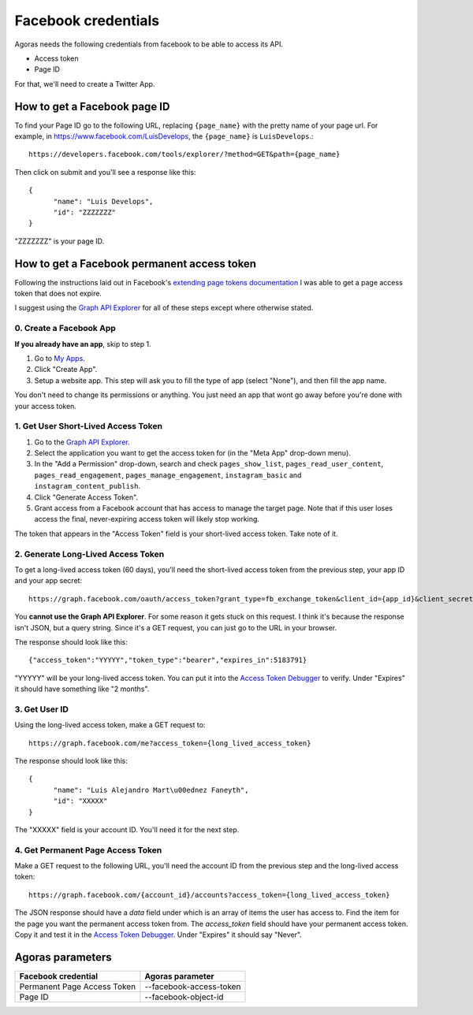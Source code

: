 Facebook credentials
====================

Agoras needs the following credentials from facebook to be able to access its API.

- Access token
- Page ID

For that, we'll need to create a Twitter App.

How to get a Facebook page ID
~~~~~~~~~~~~~~~~~~~~~~~~~~~~~

To find your Page ID go to the following URL, replacing ``{page_name}`` with the pretty name of your page url. For example, in https://www.facebook.com/LuisDevelops, the ``{page_name}`` is ``LuisDevelops``.::

      https://developers.facebook.com/tools/explorer/?method=GET&path={page_name}

Then click on submit and you'll see a response like this::

      {
            "name": "Luis Develops",
            "id": "ZZZZZZZ"
      }

"ZZZZZZZ" is your page ID.

.. image:: images/facebook-6.png

How to get a Facebook permanent access token
~~~~~~~~~~~~~~~~~~~~~~~~~~~~~~~~~~~~~~~~~~~~

.. _extending page tokens documentation: https://developers.facebook.com/docs/facebook-login/access-tokens#extendingpagetokens
.. _Graph API Explorer: https://developers.facebook.com/tools/explorer

Following the instructions laid out in Facebook's `extending page tokens documentation`_ I was able to get a page access token that does not expire.

I suggest using the `Graph API Explorer`_ for all of these steps except where otherwise stated.

0. Create a Facebook App
------------------------

.. _My Apps: https://developers.facebook.com/apps/

**If you already have an app**, skip to step 1.

.. image:: images/facebook-1.png

1. Go to `My Apps`_.
2. Click "Create App".
3. Setup a website app. This step will ask you to fill the type of app (select "None"), and then fill the app name.

.. image:: images/facebook-2.png

.. image:: images/facebook-3.png

You don't need to change its permissions or anything. You just need an app that wont go away before you're done with your access token.

1. Get User Short-Lived Access Token
------------------------------------

.. _Graph API Explorer: https://developers.facebook.com/tools/explorer

1. Go to the `Graph API Explorer`_.
2. Select the application you want to get the access token for (in the "Meta App" drop-down menu).
3. In the "Add a Permission" drop-down, search and check ``pages_show_list``, ``pages_read_user_content``, ``pages_read_engagement``, ``pages_manage_engagement``, ``instagram_basic`` and ``instagram_content_publish``.
4. Click "Generate Access Token".
5. Grant access from a Facebook account that has access to manage the target page. Note that if this user loses access the final, never-expiring access token will likely stop working.

The token that appears in the "Access Token" field is your short-lived access token. Take note of it.

.. image:: images/facebook-4.png

2. Generate Long-Lived Access Token
-----------------------------------

.. _Access Token Debugger: https://developers.facebook.com/tools/debug/accesstoken

.. image:: images/facebook-5.png

To get a long-lived access token (60 days), you'll need the short-lived access token from the previous step, your app ID and your app secret::

      https://graph.facebook.com/oauth/access_token?grant_type=fb_exchange_token&client_id={app_id}&client_secret={app_secret}&fb_exchange_token={short_lived_token}

You **cannot use the Graph API Explorer**. For some reason it gets stuck on this request. I think it's because the response isn't JSON, but a query string. Since it's a GET request, you can just go to the URL in your browser.

The response should look like this::

      {"access_token":"YYYYY","token_type":"bearer","expires_in":5183791}

"YYYYY" will be your long-lived access token. You can put it into the `Access Token Debugger`_ to verify. Under "Expires" it should have something like "2 months".

3. Get User ID
--------------

Using the long-lived access token, make a GET request to::

      https://graph.facebook.com/me?access_token={long_lived_access_token}

The response should look like this::

      {
            "name": "Luis Alejandro Mart\u00ednez Faneyth",
            "id": "XXXXX"
      }

The "XXXXX" field is your account ID. You'll need it for the next step.

4. Get Permanent Page Access Token
-----------------------------------

.. _Access Token Debugger: https://developers.facebook.com/tools/debug/accesstoken

Make a GET request to the following URL, you'll need the account ID from the previous step and the long-lived access token::

      https://graph.facebook.com/{account_id}/accounts?access_token={long_lived_access_token}

The JSON response should have a `data` field under which is an array of items the user has access to. Find the item for the page you want the permanent access token from. The `access_token` field should have your permanent access token. Copy it and test it in the `Access Token Debugger`_. Under "Expires" it should say "Never".

Agoras parameters
~~~~~~~~~~~~~~~~~

+------------------------------+--------------------------+
| Facebook credential          | Agoras parameter         |
+==============================+==========================+
| Permanent Page Access Token  | --facebook-access-token  |
+------------------------------+--------------------------+
| Page ID                      | --facebook-object-id     |
+------------------------------+--------------------------+
